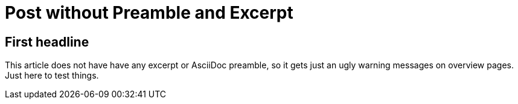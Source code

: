 = Post without Preamble and Excerpt
:jbake-author: René Schwietzke
:jbake-type: post
:jbake-status: published
:jbake-tags: demo, excerpt, preamble
:showexcerpt: false
:idprefix:

== First headline
This article does not have have any excerpt or AsciiDoc preamble, so it gets
just an ugly warning messages on overview pages. Just here to test things.
